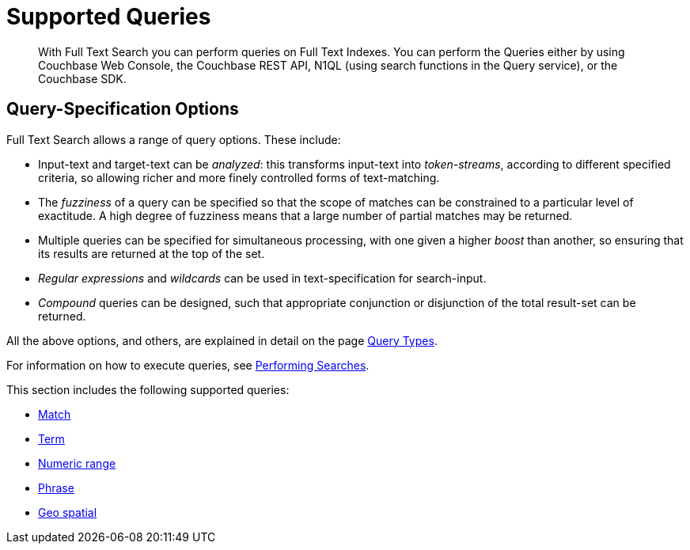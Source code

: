 = Supported Queries
:page-aliases: query-types.adoc 

[abstract]
With Full Text Search you can perform queries on Full Text Indexes. You can perform the Queries either by using Couchbase Web Console, the Couchbase REST API, N1QL (using search functions in the Query service), or the Couchbase SDK.

[#query-specification-options]
== Query-Specification Options

Full Text Search allows a range of query options. These include:

* Input-text and target-text can be _analyzed_: this transforms input-text into _token-streams_, according to different specified criteria, so allowing richer and more finely controlled forms of text-matching.
* The _fuzziness_ of a query can be specified so that the scope of matches can be constrained to a particular level of exactitude.
A high degree of fuzziness means that a large number of partial matches may be returned.
* Multiple queries can be specified for simultaneous processing, with one given a higher _boost_ than another, so ensuring that its results are returned at the top of the set.
* _Regular expressions_ and _wildcards_ can be used in text-specification for search-input.
* _Compound_ queries can be designed, such that appropriate conjunction or disjunction of the total result-set can be returned.

All the above options, and others, are explained in detail on the page xref:fts-query-types.adoc[Query Types].

For information on how to execute queries, see xref:fts-performing-searches.adoc[Performing Searches].

This section includes the following supported queries:

* xref:fts-supported-queries-match.adoc[Match]
* xref:fts-supported-queries-term.adoc[Term]
* xref:fts-supported-queries-numeric-range.adoc[Numeric range]
* xref:fts-supported-queries-phrase.adoc[Phrase]
* xref:fts-supported-queries-geo-spatial.adoc[Geo spatial]

